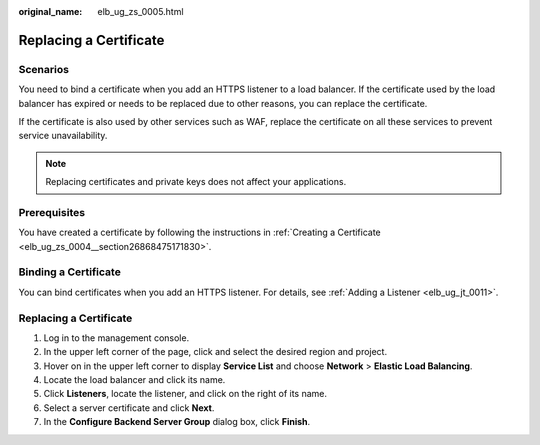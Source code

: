 :original_name: elb_ug_zs_0005.html

.. _elb_ug_zs_0005:

Replacing a Certificate
=======================

Scenarios
---------

You need to bind a certificate when you add an HTTPS listener to a load balancer. If the certificate used by the load balancer has expired or needs to be replaced due to other reasons, you can replace the certificate.

If the certificate is also used by other services such as WAF, replace the certificate on all these services to prevent service unavailability.

.. note::

   Replacing certificates and private keys does not affect your applications.

Prerequisites
-------------

You have created a certificate by following the instructions in :ref:`Creating a Certificate <elb_ug_zs_0004__section26868475171830>`.

Binding a Certificate
---------------------

You can bind certificates when you add an HTTPS listener. For details, see :ref:`Adding a Listener <elb_ug_jt_0011>`.


Replacing a Certificate
-----------------------

#. Log in to the management console.
#. In the upper left corner of the page, click |image1| and select the desired region and project.
#. Hover on |image2| in the upper left corner to display **Service List** and choose **Network** > **Elastic Load Balancing**.
#. Locate the load balancer and click its name.
#. Click **Listeners**, locate the listener, and click |image3| on the right of its name.
#. Select a server certificate and click **Next**.
#. In the **Configure Backend Server Group** dialog box, click **Finish**.

.. |image1| image:: /_static/images/en-us_image_0000001495375721.png
.. |image2| image:: /_static/images/en-us_image_0000001495615121.png
.. |image3| image:: /_static/images/en-us_image_0000001495615269.png
